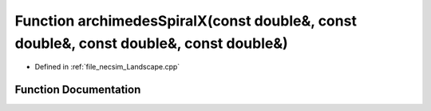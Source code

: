.. _exhale_function__landscape_8cpp_1ae71ebe45ae92126a492dcf9a0bfec096:

Function archimedesSpiralX(const double&, const double&, const double&, const double&)
======================================================================================

- Defined in :ref:`file_necsim_Landscape.cpp`


Function Documentation
----------------------


.. doxygenfunction:: archimedesSpiralX(const double&, const double&, const double&, const double&)
